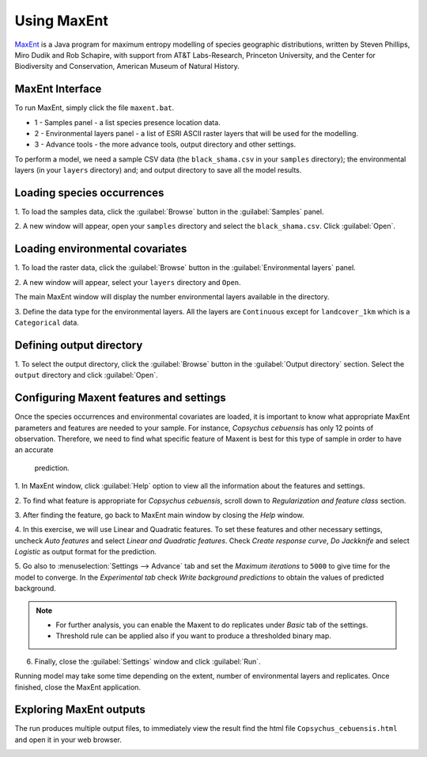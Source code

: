 .. draft (mark as complete when complete)
.. model fails when adding landcover_1km.asc

=======================
Using MaxEnt 
=======================

`MaxEnt <http://www.cs.princeton.edu/~schapire/maxent>`_ is a Java program for 
maximum entropy  modelling of species geographic distributions, written by 
Steven Phillips, Miro Dudik and Rob Schapire, with support from AT&T 
Labs-Research, Princeton University, and the Center for Biodiversity and 
Conservation, American Museum of Natural History.  

MaxEnt Interface
-----------------------

To run MaxEnt, simply click the file ``maxent.bat``. 

.. image:: images/maxent_overview.png
   :align: center
   :width: 450 pt

* 1 - Samples panel - a list species presence location data.
* 2 - Environmental layers panel - a list of ESRI ASCII raster 
  layers that will be used for the modelling.
* 3 - Advance tools - the more advance tools, output directory and other 
  settings.

To perform a model, we need a sample CSV data (the 
``black_shama.csv`` in your ``samples`` directory); the 
environmental layers (in your ``layers`` directory) and; and output directory 
to save all the model results.

Loading species occurrences
------------------------------

1. To load the samples data, click the :guilabel:`Browse` button in the 
:guilabel:`Samples` panel.  

2. A new window will appear, open your ``samples`` directory and select the 
``black_shama.csv``.  Click :guilabel:`Open`.

.. image:: images/load_samples.png
   :align: center
   :width: 300 pt

Loading environmental covariates
-----------------------------------
1. To load the raster data, click the :guilabel:`Browse` button in the 
:guilabel:`Environmental layers` panel.

2. A new window will appear, select your ``layers`` directory and 
``Open``.

.. image:: images/load_layers.png
   :align: center
   :width: 300 pt

The main MaxEnt window will display the number environmental layers available 
in the directory. 

3. Define the data type for the environmental layers.  All the layers are 
``Continuous`` except for ``landcover_1km`` which is a ``Categorical`` data.

.. verify this one as it breaks in my own test - maning.


Defining output directory
----------------------------

1. To select the output directory, click the :guilabel:`Browse` button in the 
:guilabel:`Output directory` section.  Select the ``output`` directory and 
click :guilabel:`Open`.

.. image:: images/maxent_output.png
   :align: center
   :width: 300 pt

Configuring Maxent features and settings
-------------------------------------------
Once the species occurrences and environmental covariates are loaded, it is 
important to know what appropriate MaxEnt parameters and features are 
needed to your sample. For instance, *Copsychus cebuensis* has only 12 
points of observation. Therefore, we need to find what specific feature of 
Maxent is best for this type of sample in order to have an accurate
 prediction.

1. In MaxEnt window, click :guilabel:`Help` option to view all the information 
about the features and settings.

2.  To find what feature is appropriate for *Copsychus cebuensis*, scroll 
down to `Regularization and feature class` section.

3. After finding the feature, go back to MaxEnt main window by closing the 
`Help` window.

4. In this exercise, we will use Linear and Quadratic features. To set these 
features and other necessary settings, uncheck `Auto features` and select 
`Linear and Quadratic features`. Check `Create response curve`, `Do Jackknife` 
and select `Logistic` as output format for the prediction.

5. Go also to :menuselection:`Settings --> Advance` tab and set the 
`Maximum iterations` to ``5000`` to 
give time for the model to converge. In the `Experimental tab` check 
`Write background predictions` to obtain the values of predicted background.

.. image:: images/maxent_advance.png
   :align: center
   :width: 300 pt


.. image:: images/maxent_experimental.png
   :align: center
   :width: 300 pt

.. Note::
   * For further analysis, you can enable the Maxent to do replicates under 
     `Basic` tab of the settings.
   * Threshold rule can be applied also if you want to produce a thresholded 
     binary map.

6. Finally, close the :guilabel:`Settings` window and click :guilabel:`Run`.

Running model may take some time depending on the extent, number of 
environmental layers and replicates. Once finished, close the MaxEnt 
application.

Exploring MaxEnt outputs
---------------------------------------

The run produces multiple output files, to immediately view the result 
find the html file ``Copsychus_cebuensis.html`` and open it in your web browser.

.. image:: images/maxent_model_output.png 
   :align: center
   :width: 450 pt

.. raw:: latex
   
   \pagebreak[4]
